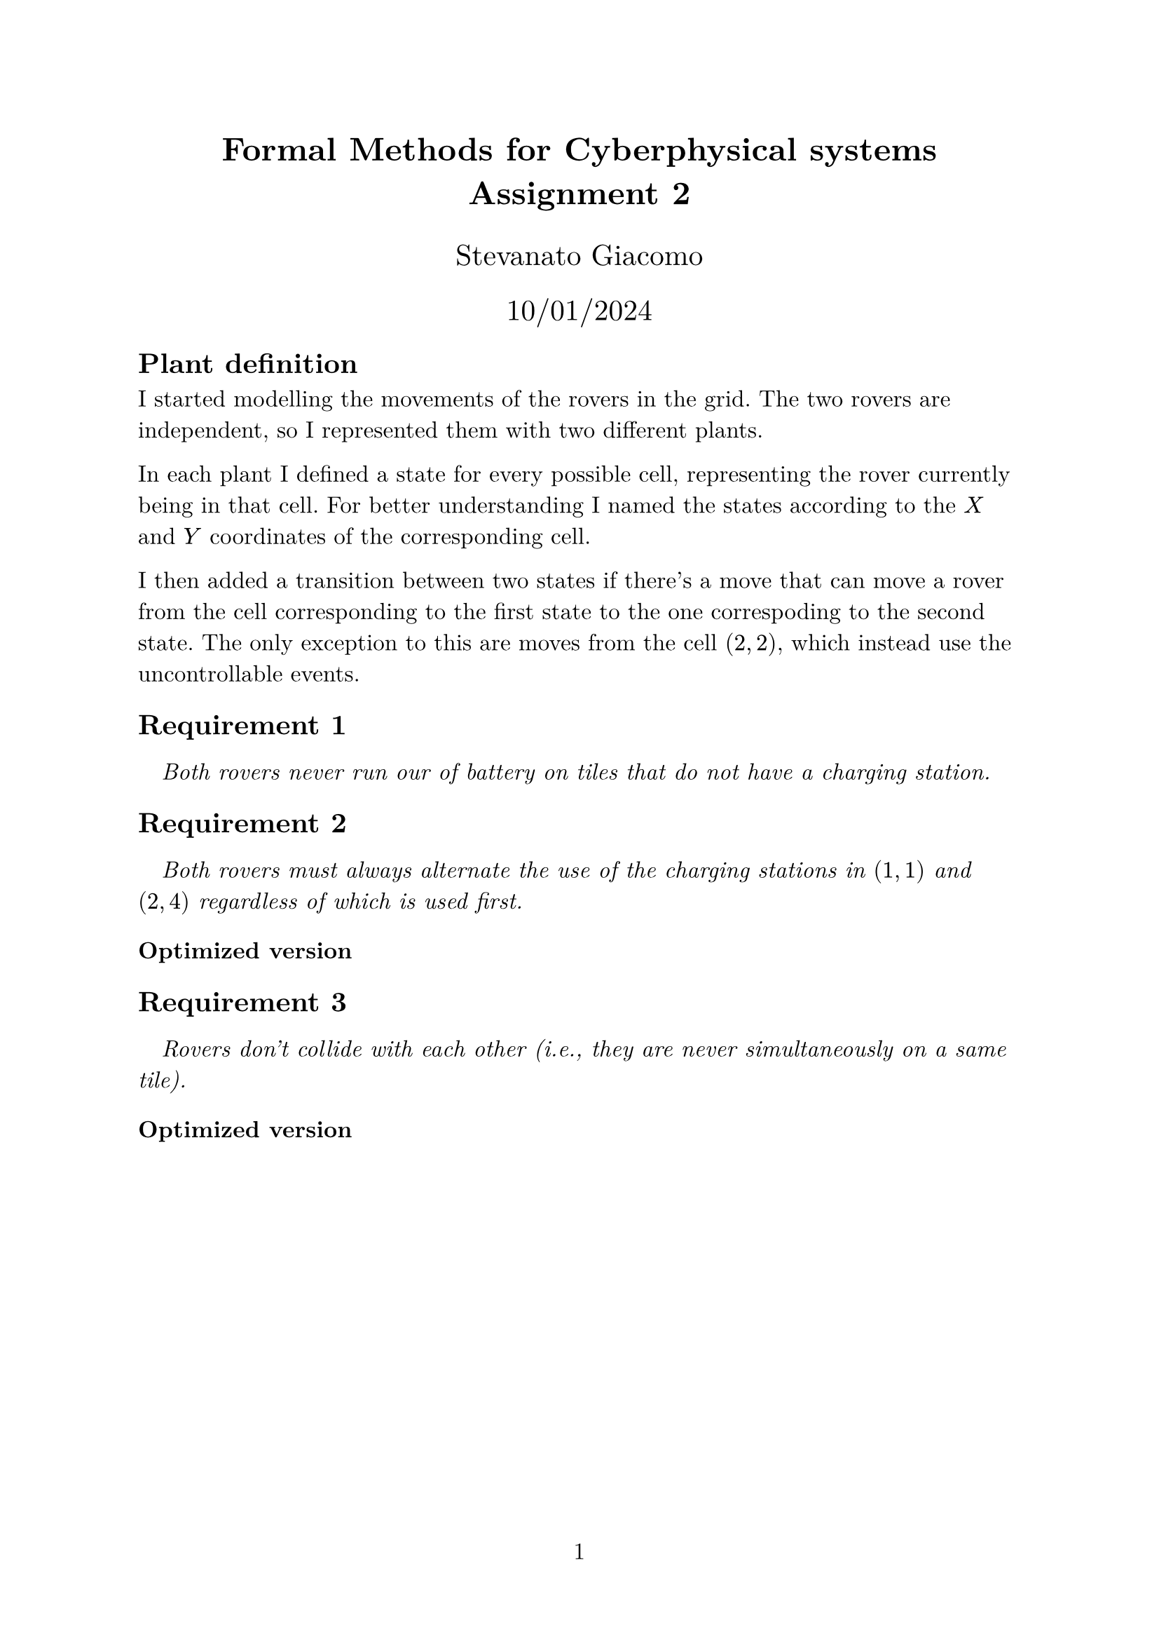 #let requirement(text) = [
  #v(0.5em) #h(1em) _ #text _
]

#set text(size: 12pt, font: "New Computer Modern")

#set page(numbering: "1")

#align(center)[
  #heading[
    Formal Methods for Cyberphysical systems \
    Assignment 2
  ]

  #v(1em)

  #text(size: 15pt, "Stevanato Giacomo")

  #text(size: 15pt, "10/01/2024")
]

== Plant definition

// #figure(image("escet/plant/plant.svg", width: 80%))

// #requirement[ The figure above provides a graphical representation of a plant in which 2 Rovers (yellow and blue circles) move on a $(3 times 5)$ grid according to the movements that are possible in each specific tile. ]

I started modelling the movements of the rovers in the grid. The two rovers are independent, so I represented them with two different plants.

In each plant I defined a state for every possible cell, representing the rover currently being in that cell. For better understanding I named the states according to the $X$ and $Y$ coordinates of the corresponding cell.

I then added a transition between two states if there's a move that can move a rover from the cell corresponding to the first state to the one correspoding to the second state. 
// TODO: for each x < 5 and y ...
// TODO: event
The only exception to this are moves from the cell $(2, 2)$, which instead use the uncontrollable events.

== Requirement 1

#requirement[ Both rovers never run our of battery on tiles that do not have a charging station. ]

== Requirement 2

#requirement[ Both rovers must always alternate the use of the charging stations in $(1,1)$ and $(2,4)$ regardless of which is used first. ]

=== Optimized version

== Requirement 3

#requirement[ Rovers don't collide with each other (i.e., they are never simultaneously on a same tile). ]

=== Optimized version
